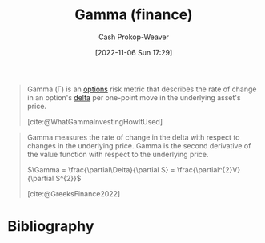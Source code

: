 :PROPERTIES:
:ID:       258a5932-07d8-4d5c-8442-ef08e3f8d45d
:LAST_MODIFIED: [2023-11-02 Thu 08:26]
:END:
#+title: Gamma (finance)
#+hugo_custom_front_matter: :slug "258a5932-07d8-4d5c-8442-ef08e3f8d45d"
#+author: Cash Prokop-Weaver
#+date: [2022-11-06 Sun 17:29]
#+filetags: :concept:
#+begin_quote
Gamma (Γ) is an [[id:1263eb22-a819-43e6-9ab4-d45f790b095f][options]] risk metric that describes the rate of change in an option's [[id:ef21ad22-553d-432e-a4e2-bdc404009c87][delta]] per one-point move in the underlying asset's price.

[cite:@WhatGammaInvestingHowItUsed]
#+end_quote

#+begin_quote
Gamma measures the rate of change in the delta with respect to changes in the underlying price. Gamma is the second derivative of the value function with respect to the underlying price.

$\Gamma = \frac{\partial\Delta}{\partial S} = \frac{\partial^{2}V}{\partial S^{2}}$

[cite:@GreeksFinance2022]
#+end_quote

* Flashcards :noexport:
** Describe :fc:
:PROPERTIES:
:CREATED: [2022-11-06 Sun 17:46]
:FC_CREATED: 2022-11-07T01:48:09Z
:FC_TYPE:  double
:ID:       af523a8c-2e9b-4eae-8372-55659c0ef8c8
:END:
:REVIEW_DATA:
| position | ease | box | interval | due                  |
|----------+------+-----+----------+----------------------|
| front    | 1.60 |   7 |    44.02 | 2023-12-16T16:01:22Z |
| back     | 2.05 |   8 |   292.95 | 2024-06-18T11:42:20Z |
:END:

[[id:258a5932-07d8-4d5c-8442-ef08e3f8d45d][Gamma (finance)]]

*** Back
- Describes the rate of change in a derivative's [[id:ef21ad22-553d-432e-a4e2-bdc404009c87][delta]] per one-point move in the underlying asset's price.
- The second derivative of the derivative's value, $V$, with respect to the underlying asset's price, $S$

$? = \frac{\partial\Delta}{\partial S} = \frac{\partial^{2}V}{\partial S^{2}}$
*** Source
[cite:@GreeksFinance2022]

** (Finance) {{$\Gamma$}@0} $=$ {{$\frac{\partial\Delta}{\partial S}$}@1} :fc:
:PROPERTIES:
:FC_CREATED: 2022-11-07T01:49:06Z
:FC_TYPE:  cloze
:ID:       a79dbf2d-d46e-462d-84d1-5a262d4b49c9
:FC_CLOZE_MAX: 1
:FC_CLOZE_TYPE: deletion
:END:
:REVIEW_DATA:
| position | ease | box | interval | due                  |
|----------+------+-----+----------+----------------------|
|        0 | 2.35 |   7 |   245.64 | 2024-01-07T08:59:10Z |
|        1 | 2.20 |   7 |   180.85 | 2023-11-10T13:03:20Z |
:END:

*** Source
[cite:@GreeksFinance2022]
** {{[[id:258a5932-07d8-4d5c-8442-ef08e3f8d45d][Gamma (finance)]]}@0} is the {{second}{n-th}@1} derivative of {{the derivative's value with respect to the underlying asset's price}@2} :fc:
:PROPERTIES:
:CREATED: [2022-11-29 Tue 10:43]
:FC_CREATED: 2022-11-29T18:44:47Z
:FC_TYPE:  cloze
:ID:       9587f36d-7a66-4e70-8ea0-4092efc877b5
:FC_CLOZE_MAX: 2
:FC_CLOZE_TYPE: deletion
:END:
:REVIEW_DATA:
| position | ease | box | interval | due                  |
|----------+------+-----+----------+----------------------|
|        0 | 2.35 |   8 |   451.94 | 2025-01-24T13:42:18Z |
|        1 | 2.20 |   7 |   150.96 | 2023-12-12T00:04:53Z |
|        2 | 1.90 |   8 |   197.40 | 2024-04-24T16:36:03Z |
:END:

*** Source
[cite:@GreeksFinance2022]
* Bibliography
#+print_bibliography:
